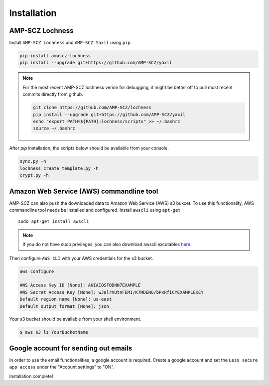Installation
============


AMP-SCZ Lochness
----------------

Install ``AMP-SCZ Lochness`` and ``AMP-SCZ Yaxil`` using ``pip``.

.. code-block:: shell

    pip install ampscz-lochness
    pip install --upgrade git+https://github.com/AMP-SCZ/yaxil


.. note ::
   For the most recent AMP-SCZ lochness verion for debugging,  it might be
   better off to pull most recent commits directly from github.

   .. code-block:: shell

      git clone https://github.com/AMP-SCZ/lochness
      pip install --upgrade git+https://github.com/AMP-SCZ/yaxil
      echo "export PATH=${PATH}:lochness/scripts" >> ~/.bashrc
      source ~/.bashrc


After `pip` installation, the scripts below should be available from your
console.

.. code-block:: shell

    sync.py -h
    lochness_create_template.py -h
    crypt.py -h



Amazon Web Service (AWS) commandline tool
-----------------------------------------

AMP-SCZ can also push the downloaded data to Amazon Web Service (AWS) s3
bukcet. To use this functionality, AWS commandline tool needs be installed and 
configured. Install ``awscli`` using ``apt-get`` ::

   sudo apt-get install awscli

.. note ::
   If you do not have sudo privileges, you can also download awscli excutables
   `here <https://docs.aws.amazon.com/cli/v1/userguide/install-linux.html>`_.


Then configure ``AWS CLI`` with your AWS credentials for the s3 bucket.

.. code-block:: shell

   aws configure
   
   AWS Access Key ID [None]: AKIAIOSFODNN7EXAMPLE
   AWS Secret Access Key [None]: wJalrXUtnFEMI/K7MDENG/bPxRfiCYEXAMPLEKEY
   Default region name [None]: us-east
   Default output format [None]: json


Your s3 bucket should be available from your shell environment.

.. code-block:: shell

    $ aws s3 ls YourBucketName



Google account for sending out emails
-------------------------------------

In order to use the email functionalities, a google account is required. Create
a google account and set the ``Less secure app access`` under the "Account
settings" to "ON". 


Installation complete!
